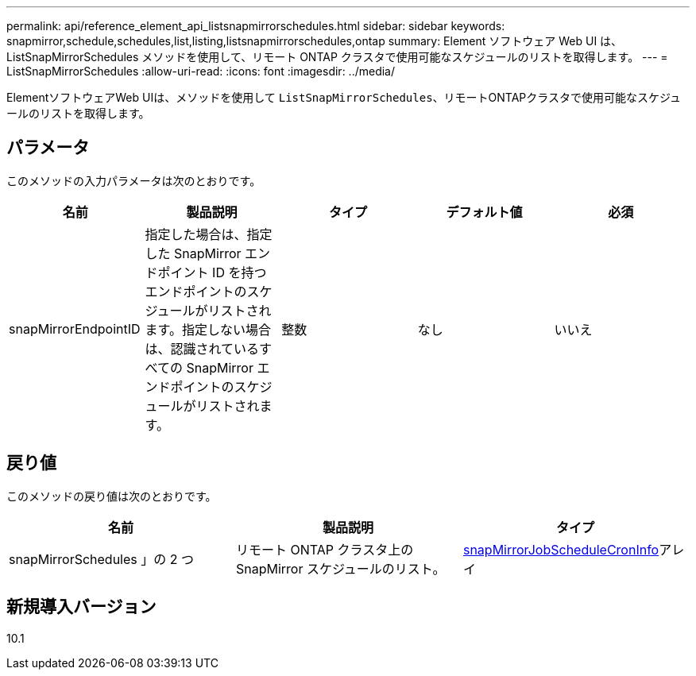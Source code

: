 ---
permalink: api/reference_element_api_listsnapmirrorschedules.html 
sidebar: sidebar 
keywords: snapmirror,schedule,schedules,list,listing,listsnapmirrorschedules,ontap 
summary: Element ソフトウェア Web UI は、 ListSnapMirrorSchedules メソッドを使用して、リモート ONTAP クラスタで使用可能なスケジュールのリストを取得します。 
---
= ListSnapMirrorSchedules
:allow-uri-read: 
:icons: font
:imagesdir: ../media/


[role="lead"]
ElementソフトウェアWeb UIは、メソッドを使用して `ListSnapMirrorSchedules`、リモートONTAPクラスタで使用可能なスケジュールのリストを取得します。



== パラメータ

このメソッドの入力パラメータは次のとおりです。

|===
| 名前 | 製品説明 | タイプ | デフォルト値 | 必須 


 a| 
snapMirrorEndpointID
 a| 
指定した場合は、指定した SnapMirror エンドポイント ID を持つエンドポイントのスケジュールがリストされます。指定しない場合は、認識されているすべての SnapMirror エンドポイントのスケジュールがリストされます。
 a| 
整数
 a| 
なし
 a| 
いいえ

|===


== 戻り値

このメソッドの戻り値は次のとおりです。

|===
| 名前 | 製品説明 | タイプ 


 a| 
snapMirrorSchedules 」の 2 つ
 a| 
リモート ONTAP クラスタ上の SnapMirror スケジュールのリスト。
 a| 
xref:reference_element_api_snapmirrorjobschedulecroninfo.adoc[snapMirrorJobScheduleCronInfo]アレイ

|===


== 新規導入バージョン

10.1
